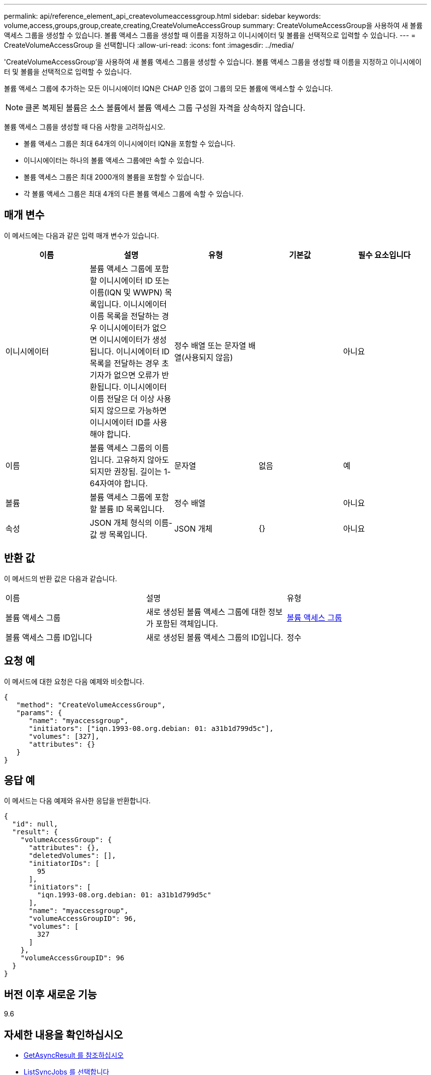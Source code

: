 ---
permalink: api/reference_element_api_createvolumeaccessgroup.html 
sidebar: sidebar 
keywords: volume,access,groups,group,create,creating,CreateVolumeAccessGroup 
summary: CreateVolumeAccessGroup을 사용하여 새 볼륨 액세스 그룹을 생성할 수 있습니다. 볼륨 액세스 그룹을 생성할 때 이름을 지정하고 이니시에이터 및 볼륨을 선택적으로 입력할 수 있습니다. 
---
= CreateVolumeAccessGroup 을 선택합니다
:allow-uri-read: 
:icons: font
:imagesdir: ../media/


[role="lead"]
'CreateVolumeAccessGroup'을 사용하여 새 볼륨 액세스 그룹을 생성할 수 있습니다. 볼륨 액세스 그룹을 생성할 때 이름을 지정하고 이니시에이터 및 볼륨을 선택적으로 입력할 수 있습니다.

볼륨 액세스 그룹에 추가하는 모든 이니시에이터 IQN은 CHAP 인증 없이 그룹의 모든 볼륨에 액세스할 수 있습니다.


NOTE: 클론 복제된 볼륨은 소스 볼륨에서 볼륨 액세스 그룹 구성원 자격을 상속하지 않습니다.

볼륨 액세스 그룹을 생성할 때 다음 사항을 고려하십시오.

* 볼륨 액세스 그룹은 최대 64개의 이니시에이터 IQN을 포함할 수 있습니다.
* 이니시에이터는 하나의 볼륨 액세스 그룹에만 속할 수 있습니다.
* 볼륨 액세스 그룹은 최대 2000개의 볼륨을 포함할 수 있습니다.
* 각 볼륨 액세스 그룹은 최대 4개의 다른 볼륨 액세스 그룹에 속할 수 있습니다.




== 매개 변수

이 메서드에는 다음과 같은 입력 매개 변수가 있습니다.

|===
| 이름 | 설명 | 유형 | 기본값 | 필수 요소입니다 


 a| 
이니시에이터
 a| 
볼륨 액세스 그룹에 포함할 이니시에이터 ID 또는 이름(IQN 및 WWPN) 목록입니다. 이니시에이터 이름 목록을 전달하는 경우 이니시에이터가 없으면 이니시에이터가 생성됩니다. 이니시에이터 ID 목록을 전달하는 경우 초기자가 없으면 오류가 반환됩니다. 이니시에이터 이름 전달은 더 이상 사용되지 않으므로 가능하면 이니시에이터 ID를 사용해야 합니다.
 a| 
정수 배열 또는 문자열 배열(사용되지 않음)
 a| 
 a| 
아니요



 a| 
이름
 a| 
볼륨 액세스 그룹의 이름입니다. 고유하지 않아도 되지만 권장됨. 길이는 1-64자여야 합니다.
 a| 
문자열
 a| 
없음
 a| 
예



 a| 
볼륨
 a| 
볼륨 액세스 그룹에 포함할 볼륨 ID 목록입니다.
 a| 
정수 배열
 a| 
 a| 
아니요



 a| 
속성
 a| 
JSON 개체 형식의 이름-값 쌍 목록입니다.
 a| 
JSON 개체
 a| 
{}
 a| 
아니요

|===


== 반환 값

이 메서드의 반환 값은 다음과 같습니다.

|===


| 이름 | 설명 | 유형 


 a| 
볼륨 액세스 그룹
 a| 
새로 생성된 볼륨 액세스 그룹에 대한 정보가 포함된 객체입니다.
 a| 
xref:reference_element_api_volumeaccessgroup.adoc[볼륨 액세스 그룹]



 a| 
볼륨 액세스 그룹 ID입니다
 a| 
새로 생성된 볼륨 액세스 그룹의 ID입니다.
 a| 
정수

|===


== 요청 예

이 메서드에 대한 요청은 다음 예제와 비슷합니다.

[listing]
----
{
   "method": "CreateVolumeAccessGroup",
   "params": {
      "name": "myaccessgroup",
      "initiators": ["iqn.1993-08.org.debian: 01: a31b1d799d5c"],
      "volumes": [327],
      "attributes": {}
   }
}
----


== 응답 예

이 메서드는 다음 예제와 유사한 응답을 반환합니다.

[listing]
----
{
  "id": null,
  "result": {
    "volumeAccessGroup": {
      "attributes": {},
      "deletedVolumes": [],
      "initiatorIDs": [
        95
      ],
      "initiators": [
        "iqn.1993-08.org.debian: 01: a31b1d799d5c"
      ],
      "name": "myaccessgroup",
      "volumeAccessGroupID": 96,
      "volumes": [
        327
      ]
    },
    "volumeAccessGroupID": 96
  }
}
----


== 버전 이후 새로운 기능

9.6



== 자세한 내용을 확인하십시오

* xref:reference_element_api_getasyncresult.adoc[GetAsyncResult 를 참조하십시오]
* xref:reference_element_api_listsyncjobs.adoc[ListSyncJobs 를 선택합니다]
* xref:reference_element_api_modifyvolume.adoc[ModifyVolume(수정 볼륨)]


